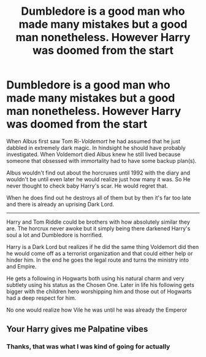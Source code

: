 #+TITLE: Dumbledore is a good man who made many mistakes but a good man nonetheless. However Harry was doomed from the start

* Dumbledore is a good man who made many mistakes but a good man nonetheless. However Harry was doomed from the start
:PROPERTIES:
:Author: HELLOOOOOOooooot
:Score: 3
:DateUnix: 1606628050.0
:DateShort: 2020-Nov-29
:FlairText: Prompt
:END:
When Albus first saw Tom Ri-/Voldemort/ he had assumed that he just dabbled in extremely dark magic. In hindsight he should have probably investigated. When Voldemort died Albus knew he still lived because someone that obsessed with immortality had to have some backup plan(s).

Albus wouldn't find out about the horcruxes until 1992 with the diary and wouldn't be until even later he would realize just how many it was. So He never thought to check baby Harry's scar. He would regret that.

When he does find out he destroys all of them but by then it's far too late and there is already an uprising Dark Lord.

-------------

Harry and Tom Riddle could be brothers with how absolutely similar they are. The horcrux never awoke but it simply being there darkened Harry's soul a lot and Dumbledore is horrified.

Harry is a Dark Lord but realizes if he did the same thing Voldemort did then he would come off as a terrorist organization and that could either help or hinder him. In the end he goes the legal route and turns the ministry into and Empire.

He gets a following in Hogwarts both using his natural charm and very subtlety using his status as the Chosen One. Later in life his following gets bigger with the children hero worshipping him and those out of Hogwarts had a deep respect for him.

No one would realize how Vile he was until he was already the Emperor


** Your Harry gives me Palpatine vibes
:PROPERTIES:
:Author: Okami_23
:Score: 2
:DateUnix: 1620576231.0
:DateShort: 2021-May-09
:END:

*** Thanks, that was what I was kind of going for actually
:PROPERTIES:
:Author: HELLOOOOOOooooot
:Score: 1
:DateUnix: 1622118159.0
:DateShort: 2021-May-27
:END:
